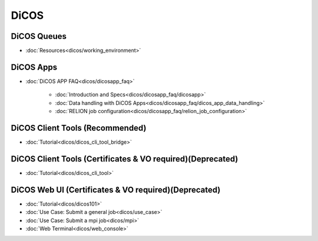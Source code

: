 ---------
DiCOS
---------

DiCOS Queues
^^^^^^^^^^^^^^^^^^^

* :doc:`Resources<dicos/working_environment>`

DiCOS Apps
^^^^^^^^^^^^^^^

* :doc:`DiCOS APP FAQ<dicos/dicosapp_faq>`

   - :doc:`Introduction and Specs<dicos/dicosapp_faq/dicosapp>`
   - :doc:`Data handling with DiCOS Apps<dicos/dicosapp_faq/dicos_app_data_handling>`
   - :doc:`RELION job configuration<dicos/dicosapp_faq/relion_job_configuration>`

DiCOS Client Tools (Recommended)
^^^^^^^^^^^^^^^^^^^^^^^^^^^^^^^^^^

* :doc:`Tutorial<dicos/dicos_cli_tool_bridge>`

DiCOS Client Tools (Certificates & VO required)(Deprecated)
^^^^^^^^^^^^^^^^^^^^^^^^^^^^^^^^^^^^^^^^^^^^^^^^^^^^^^^^^^^^^^

* :doc:`Tutorial<dicos/dicos_cli_tool>`

DiCOS Web UI (Certificates & VO required)(Deprecated)
^^^^^^^^^^^^^^^^^^^^^^^^^^^^^^^^^^^^^^^^^^^^^^^^^^^^^^^^^

* :doc:`Tutorial<dicos/dicos101>`
* :doc:`Use Case: Submit a general job<dicos/use_case>`
* :doc:`Use Case: Submit a mpi job<dicos/mpi>`
* :doc:`Web Terminal<dicos/web_console>`
